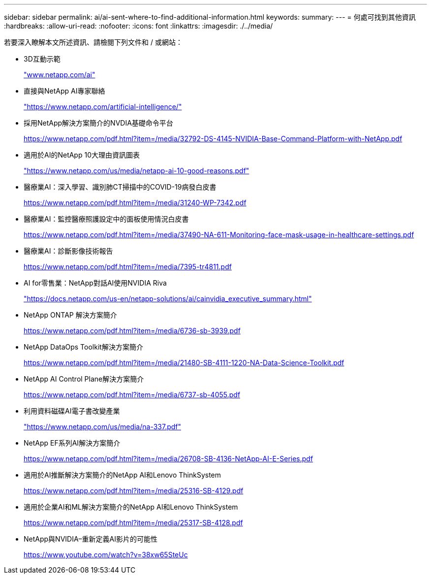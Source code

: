 ---
sidebar: sidebar 
permalink: ai/ai-sent-where-to-find-additional-information.html 
keywords:  
summary:  
---
= 何處可找到其他資訊
:hardbreaks:
:allow-uri-read: 
:nofooter: 
:icons: font
:linkattrs: 
:imagesdir: ./../media/


[role="lead"]
若要深入瞭解本文所述資訊、請檢閱下列文件和 / 或網站：

* 3D互動示範
+
http://www.netapp.com/ai["www.netapp.com/ai"^]

* 直接與NetApp AI專家聯絡
+
https://www.netapp.com/artificial-intelligence/["https://www.netapp.com/artificial-intelligence/"^]

* 採用NetApp解決方案簡介的NVDIA基礎命令平台
+
https://www.netapp.com/pdf.html?item=/media/32792-DS-4145-NVIDIA-Base-Command-Platform-with-NetApp.pdf["https://www.netapp.com/pdf.html?item=/media/32792-DS-4145-NVIDIA-Base-Command-Platform-with-NetApp.pdf"^]

* 適用於AI的NetApp 10大理由資訊圖表
+
https://www.netapp.com/us/media/netapp-ai-10-good-reasons.pdf["https://www.netapp.com/us/media/netapp-ai-10-good-reasons.pdf"^]

* 醫療業AI：深入學習、識別肺CT掃描中的COVID-19病發白皮書
+
https://www.netapp.com/pdf.html?item=/media/31240-WP-7342.pdf["https://www.netapp.com/pdf.html?item=/media/31240-WP-7342.pdf"^]

* 醫療業AI：監控醫療照護設定中的面板使用情況白皮書
+
https://www.netapp.com/pdf.html?item=/media/37490-NA-611-Monitoring-face-mask-usage-in-healthcare-settings.pdf["https://www.netapp.com/pdf.html?item=/media/37490-NA-611-Monitoring-face-mask-usage-in-healthcare-settings.pdf"^]

* 醫療業AI：診斷影像技術報告
+
https://www.netapp.com/pdf.html?item=/media/7395-tr4811.pdf["https://www.netapp.com/pdf.html?item=/media/7395-tr4811.pdf"^]

* AI for零售業：NetApp對話AI使用NVIDIA Riva
+
https://docs.netapp.com/us-en/netapp-solutions/ai/cainvidia_executive_summary.html["https://docs.netapp.com/us-en/netapp-solutions/ai/cainvidia_executive_summary.html"^]

* NetApp ONTAP 解決方案簡介
+
https://www.netapp.com/pdf.html?item=/media/6736-sb-3939.pdf["https://www.netapp.com/pdf.html?item=/media/6736-sb-3939.pdf"^]

* NetApp DataOps Toolkit解決方案簡介
+
https://www.netapp.com/pdf.html?item=/media/21480-SB-4111-1220-NA-Data-Science-Toolkit.pdf["https://www.netapp.com/pdf.html?item=/media/21480-SB-4111-1220-NA-Data-Science-Toolkit.pdf"^]

* NetApp AI Control Plane解決方案簡介
+
https://www.netapp.com/pdf.html?item=/media/6737-sb-4055.pdf["https://www.netapp.com/pdf.html?item=/media/6737-sb-4055.pdf"^]

* 利用資料磁碟AI電子書改變產業
+
https://www.netapp.com/us/media/na-337.pdf["https://www.netapp.com/us/media/na-337.pdf"^]

* NetApp EF系列AI解決方案簡介
+
https://www.netapp.com/pdf.html?item=/media/26708-SB-4136-NetApp-AI-E-Series.pdf["https://www.netapp.com/pdf.html?item=/media/26708-SB-4136-NetApp-AI-E-Series.pdf"^]

* 適用於AI推斷解決方案簡介的NetApp AI和Lenovo ThinkSystem
+
https://www.netapp.com/pdf.html?item=/media/25316-SB-4129.pdf["https://www.netapp.com/pdf.html?item=/media/25316-SB-4129.pdf"^]

* 適用於企業AI和ML解決方案簡介的NetApp AI和Lenovo ThinkSystem
+
https://www.netapp.com/pdf.html?item=/media/25317-SB-4128.pdf["https://www.netapp.com/pdf.html?item=/media/25317-SB-4128.pdf"^]

* NetApp與NVIDIA–重新定義AI影片的可能性
+
https://www.youtube.com/watch?v=38xw65SteUc["https://www.youtube.com/watch?v=38xw65SteUc"^]



